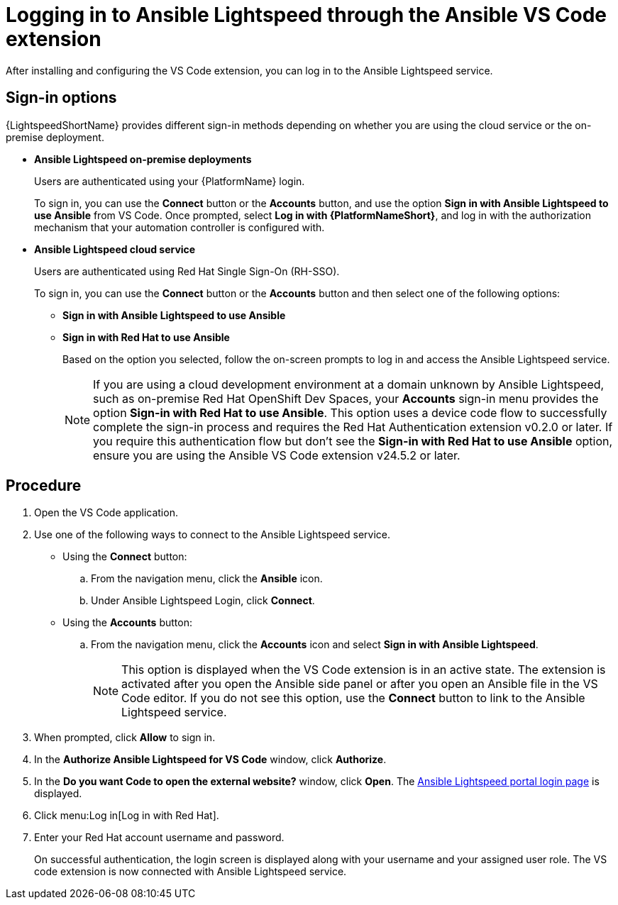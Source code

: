 :_content-type: PROCEDURE

[id="login-vscode-extension_{context}"]
= Logging in to Ansible Lightspeed through the Ansible VS Code extension

After installing and configuring the VS Code extension, you can log in to the Ansible Lightspeed service.

== Sign-in options

{LightspeedShortName} provides different sign-in methods depending on whether you are using the cloud service or the on-premise deployment.

* *Ansible Lightspeed on-premise deployments*
+
Users are authenticated using your {PlatformName} login. 
+
To sign in, you can use the *Connect* button or the *Accounts* button, and use the option *Sign in with Ansible Lightspeed to use Ansible* from VS Code. Once prompted, select *Log in with {PlatformNameShort}*, and log in with the authorization mechanism that your automation controller is configured with. 

* *Ansible Lightspeed cloud service*
+
Users are authenticated using Red Hat Single Sign-On (RH-SSO).
+
To sign in, you can use the *Connect* button or the *Accounts* button and then select one of the following options:

** *Sign in with Ansible Lightspeed to use Ansible*
** *Sign in with Red Hat to use Ansible*
+
Based on the option you selected, follow the on-screen prompts to log in and access the Ansible Lightspeed service.
+
[NOTE]
+
====
If you are using a cloud development environment at a domain unknown by Ansible Lightspeed, such as on-premise Red Hat OpenShift Dev Spaces, your *Accounts* sign-in menu provides the option *Sign-in with Red Hat to use Ansible*. This option uses a device code flow to successfully complete the sign-in process and requires the Red Hat Authentication extension v0.2.0 or later. If you require this authentication flow but don't see the *Sign-in with Red Hat to use Ansible* option, ensure you are using the Ansible VS Code extension v24.5.2 or later.
====

== Procedure

. Open the VS Code application.
. Use one of the following ways to connect to the Ansible Lightspeed service. 
** Using the *Connect* button:
.. From the navigation menu, click the *Ansible* icon. 
.. Under Ansible Lightspeed Login, click *Connect*.
** Using the *Accounts* button:
.. From the navigation menu, click the *Accounts* icon and select *Sign in with Ansible Lightspeed*.
+
[NOTE]
+
====
This option is displayed when the VS Code extension is in an active state. The extension is activated after you open the Ansible side panel or after you open an Ansible file in the VS Code editor. If you do not see this option, use the *Connect* button to link to the Ansible Lightspeed service.
====

. When prompted, click *Allow* to sign in. 
. In the *Authorize Ansible Lightspeed for VS Code* window, click *Authorize*.
. In the *Do you want Code to open the external website?* window, click *Open*. The link:https://c.ai.ansible.redhat.com/[Ansible Lightspeed portal login page] is displayed.
. Click menu:Log in[Log in with Red Hat].
. Enter your Red Hat account username and password. 
+
On successful authentication, the login screen is displayed along with your username and your assigned user role. The VS code extension is now connected with Ansible Lightspeed service. 
